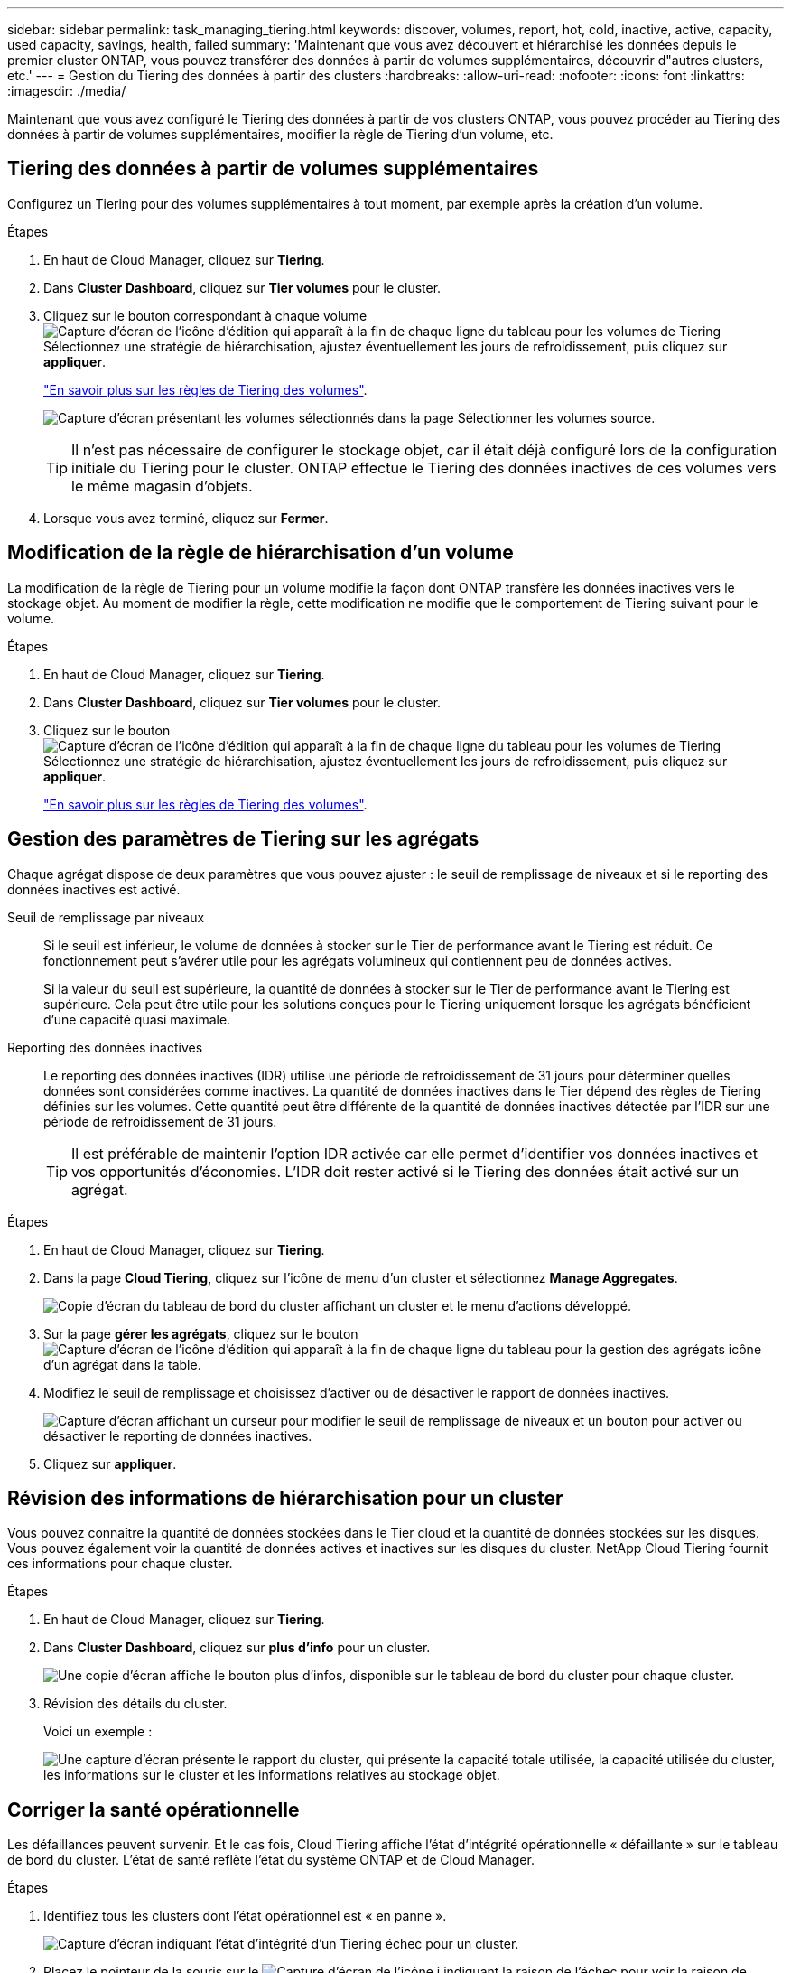 ---
sidebar: sidebar 
permalink: task_managing_tiering.html 
keywords: discover, volumes, report, hot, cold, inactive, active, capacity, used capacity, savings, health, failed 
summary: 'Maintenant que vous avez découvert et hiérarchisé les données depuis le premier cluster ONTAP, vous pouvez transférer des données à partir de volumes supplémentaires, découvrir d"autres clusters, etc.' 
---
= Gestion du Tiering des données à partir des clusters
:hardbreaks:
:allow-uri-read: 
:nofooter: 
:icons: font
:linkattrs: 
:imagesdir: ./media/


[role="lead"]
Maintenant que vous avez configuré le Tiering des données à partir de vos clusters ONTAP, vous pouvez procéder au Tiering des données à partir de volumes supplémentaires, modifier la règle de Tiering d'un volume, etc.



== Tiering des données à partir de volumes supplémentaires

Configurez un Tiering pour des volumes supplémentaires à tout moment, par exemple après la création d'un volume.

.Étapes
. En haut de Cloud Manager, cliquez sur *Tiering*.
. Dans *Cluster Dashboard*, cliquez sur *Tier volumes* pour le cluster.
. Cliquez sur le bouton correspondant à chaque volume image:screenshot_edit_icon.gif["Capture d'écran de l'icône d'édition qui apparaît à la fin de chaque ligne du tableau pour les volumes de Tiering"] Sélectionnez une stratégie de hiérarchisation, ajustez éventuellement les jours de refroidissement, puis cliquez sur *appliquer*.
+
link:concept_cloud_tiering.html#volume-tiering-policies["En savoir plus sur les règles de Tiering des volumes"].

+
image:https://docs.netapp.com/us-en/cloud-tiering/media/screenshot_volumes_select.gif["Capture d'écran présentant les volumes sélectionnés dans la page Sélectionner les volumes source."]

+

TIP: Il n'est pas nécessaire de configurer le stockage objet, car il était déjà configuré lors de la configuration initiale du Tiering pour le cluster. ONTAP effectue le Tiering des données inactives de ces volumes vers le même magasin d'objets.

. Lorsque vous avez terminé, cliquez sur *Fermer*.




== Modification de la règle de hiérarchisation d'un volume

La modification de la règle de Tiering pour un volume modifie la façon dont ONTAP transfère les données inactives vers le stockage objet. Au moment de modifier la règle, cette modification ne modifie que le comportement de Tiering suivant pour le volume.

.Étapes
. En haut de Cloud Manager, cliquez sur *Tiering*.
. Dans *Cluster Dashboard*, cliquez sur *Tier volumes* pour le cluster.
. Cliquez sur le bouton image:screenshot_edit_icon.gif["Capture d'écran de l'icône d'édition qui apparaît à la fin de chaque ligne du tableau pour les volumes de Tiering"] Sélectionnez une stratégie de hiérarchisation, ajustez éventuellement les jours de refroidissement, puis cliquez sur *appliquer*.
+
link:concept_cloud_tiering.html#volume-tiering-policies["En savoir plus sur les règles de Tiering des volumes"].





== Gestion des paramètres de Tiering sur les agrégats

Chaque agrégat dispose de deux paramètres que vous pouvez ajuster : le seuil de remplissage de niveaux et si le reporting des données inactives est activé.

Seuil de remplissage par niveaux:: Si le seuil est inférieur, le volume de données à stocker sur le Tier de performance avant le Tiering est réduit. Ce fonctionnement peut s'avérer utile pour les agrégats volumineux qui contiennent peu de données actives.
+
--
Si la valeur du seuil est supérieure, la quantité de données à stocker sur le Tier de performance avant le Tiering est supérieure. Cela peut être utile pour les solutions conçues pour le Tiering uniquement lorsque les agrégats bénéficient d'une capacité quasi maximale.

--
Reporting des données inactives:: Le reporting des données inactives (IDR) utilise une période de refroidissement de 31 jours pour déterminer quelles données sont considérées comme inactives. La quantité de données inactives dans le Tier dépend des règles de Tiering définies sur les volumes. Cette quantité peut être différente de la quantité de données inactives détectée par l'IDR sur une période de refroidissement de 31 jours.
+
--

TIP: Il est préférable de maintenir l'option IDR activée car elle permet d'identifier vos données inactives et vos opportunités d'économies. L'IDR doit rester activé si le Tiering des données était activé sur un agrégat.

--


.Étapes
. En haut de Cloud Manager, cliquez sur *Tiering*.
. Dans la page *Cloud Tiering*, cliquez sur l'icône de menu d'un cluster et sélectionnez *Manage Aggregates*.
+
image:https://docs.netapp.com/us-en/cloud-tiering/media/screenshot_manage_aggregates.gif["Copie d'écran du tableau de bord du cluster affichant un cluster et le menu d'actions développé."]

. Sur la page *gérer les agrégats*, cliquez sur le bouton image:screenshot_edit_icon.gif["Capture d'écran de l'icône d'édition qui apparaît à la fin de chaque ligne du tableau pour la gestion des agrégats"] icône d'un agrégat dans la table.
. Modifiez le seuil de remplissage et choisissez d'activer ou de désactiver le rapport de données inactives.
+
image:https://docs.netapp.com/us-en/cloud-tiering/media/screenshot_edit_aggregate.gif["Capture d'écran affichant un curseur pour modifier le seuil de remplissage de niveaux et un bouton pour activer ou désactiver le reporting de données inactives."]

. Cliquez sur *appliquer*.




== Révision des informations de hiérarchisation pour un cluster

Vous pouvez connaître la quantité de données stockées dans le Tier cloud et la quantité de données stockées sur les disques. Vous pouvez également voir la quantité de données actives et inactives sur les disques du cluster. NetApp Cloud Tiering fournit ces informations pour chaque cluster.

.Étapes
. En haut de Cloud Manager, cliquez sur *Tiering*.
. Dans *Cluster Dashboard*, cliquez sur *plus d'info* pour un cluster.
+
image:https://docs.netapp.com/us-en/cloud-tiering/media/screenshot_more_info.gif["Une copie d'écran affiche le bouton plus d'infos, disponible sur le tableau de bord du cluster pour chaque cluster."]

. Révision des détails du cluster.
+
Voici un exemple :

+
image:https://docs.netapp.com/us-en/cloud-tiering/media/screenshot_cluster_info.gif["Une capture d'écran présente le rapport du cluster, qui présente la capacité totale utilisée, la capacité utilisée du cluster, les informations sur le cluster et les informations relatives au stockage objet."]





== Corriger la santé opérationnelle

Les défaillances peuvent survenir. Et le cas fois, Cloud Tiering affiche l'état d'intégrité opérationnelle « défaillante » sur le tableau de bord du cluster. L'état de santé reflète l'état du système ONTAP et de Cloud Manager.

.Étapes
. Identifiez tous les clusters dont l'état opérationnel est « en panne ».
+
image:https://docs.netapp.com/us-en/cloud-tiering/media/screenshot_tiering_health.gif["Capture d'écran indiquant l'état d'intégrité d'un Tiering échec pour un cluster."]

. Placez le pointeur de la souris sur le image:https://docs.netapp.com/us-en/cloud-tiering/media/screenshot_info_icon.gif["Capture d'écran de l'icône i indiquant la raison de l'échec"] pour voir la raison de l'échec.
. Corriger le problème :
+
.. Vérifiez que le cluster ONTAP est opérationnel et qu'il dispose d'une connexion entrante et sortante avec votre fournisseur de stockage objet.
.. Vérifiez que Cloud Manager dispose de connexions sortantes avec le service Cloud Tiering, vers le magasin d'objets et vers les clusters ONTAP qu'il détecte.



